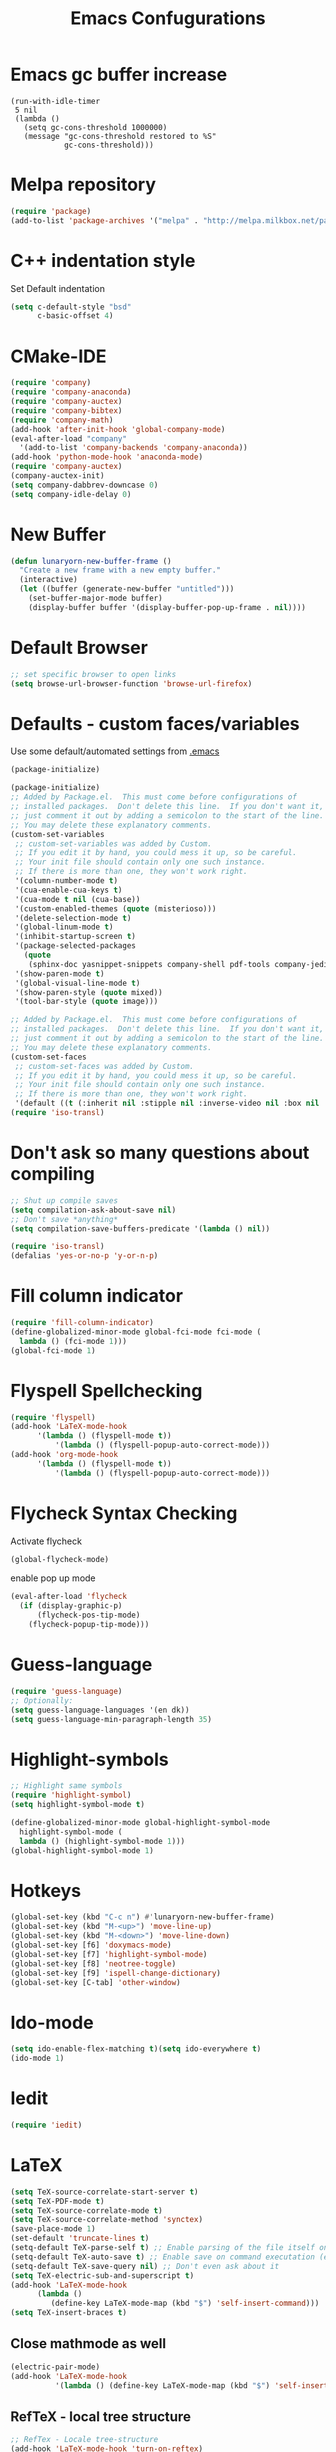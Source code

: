 #+TITLE: Emacs Confugurations
* Emacs gc buffer increase
#+BEGIN_SRC emacs lisp
(run-with-idle-timer
 5 nil
 (lambda ()
   (setq gc-cons-threshold 1000000)
   (message "gc-cons-threshold restored to %S"
            gc-cons-threshold)))
#+END_SRC
  
* Melpa repository
  #+BEGIN_SRC emacs-lisp
(require 'package)
(add-to-list 'package-archives '("melpa" . "http://melpa.milkbox.net/packages/") t)
  #+END_SRC

* C++ indentation style
  Set Default indentation
  #+BEGIN_SRC emacs-lisp
(setq c-default-style "bsd"
      c-basic-offset 4)
  #+END_SRC
* CMake-IDE
  # #+BEGIN_SRC emacs-lisp
  # (require 'rtags)
  # (cmake-ide-setup)
  # #+END_SRC
  # * Company-mode
  #+BEGIN_SRC emacs-lisp
(require 'company)
(require 'company-anaconda)
(require 'company-auctex)
(require 'company-bibtex)
(require 'company-math)
(add-hook 'after-init-hook 'global-company-mode)
(eval-after-load "company"
  '(add-to-list 'company-backends 'company-anaconda))
(add-hook 'python-mode-hook 'anaconda-mode)
(require 'company-auctex)
(company-auctex-init)
(setq company-dabbrev-downcase 0)
(setq company-idle-delay 0)
  #+END_SRC
* New Buffer
  #+BEGIN_SRC emacs-lisp
(defun lunaryorn-new-buffer-frame ()
  "Create a new frame with a new empty buffer."
  (interactive)
  (let ((buffer (generate-new-buffer "untitled")))
    (set-buffer-major-mode buffer)
    (display-buffer buffer '(display-buffer-pop-up-frame . nil))))
  #+END_SRC
* Default Browser
  #+BEGIN_SRC emacs-lisp
;; set specific browser to open links
(setq browse-url-browser-function 'browse-url-firefox)   
  #+END_SRC

* Defaults - custom faces/variables
  Use some default/automated settings from [[file:~/.emacs][.emacs]]
  #+BEGIN_SRC emacs-lisp
(package-initialize)
  #+END_SRC

  #+BEGIN_SRC emacs-lisp
(package-initialize)
;; Added by Package.el.  This must come before configurations of
;; installed packages.  Don't delete this line.  If you don't want it,
;; just comment it out by adding a semicolon to the start of the line.
;; You may delete these explanatory comments.
(custom-set-variables
 ;; custom-set-variables was added by Custom.
 ;; If you edit it by hand, you could mess it up, so be careful.
 ;; Your init file should contain only one such instance.
 ;; If there is more than one, they won't work right.
 '(column-number-mode t)
 '(cua-enable-cua-keys t)
 '(cua-mode t nil (cua-base))
 '(custom-enabled-themes (quote (misterioso)))
 '(delete-selection-mode t)
 '(global-linum-mode t)
 '(inhibit-startup-screen t)
 '(package-selected-packages
   (quote
    (sphinx-doc yasnippet-snippets company-shell pdf-tools company-jedi pretty-symbols sublimity latex-preview-pane paredit company company-anaconda company-auctex company-bibtex company-c-headers company-irony company-math neotree irony auctex-lua auctex-latexmk)))
 '(show-paren-mode t)
 '(global-visual-line-mode t)
 '(show-paren-style (quote mixed))
 '(tool-bar-style (quote image)))

;; Added by Package.el.  This must come before configurations of
;; installed packages.  Don't delete this line.  If you don't want it,
;; just comment it out by adding a semicolon to the start of the line.
;; You may delete these explanatory comments.
(custom-set-faces
 ;; custom-set-faces was added by Custom.
 ;; If you edit it by hand, you could mess it up, so be careful.
 ;; Your init file should contain only one such instance.
 ;; If there is more than one, they won't work right.
 '(default ((t (:inherit nil :stipple nil :inverse-video nil :box nil :strike-through nil :overline nil :underline nil :slant normal :weight normal :height 113 :width normal :foundry "unknown")))))
(require 'iso-transl)
  #+END_SRC

* Don't ask so many questions about compiling
  #+BEGIN_SRC emacs-lisp
;; Shut up compile saves
(setq compilation-ask-about-save nil)
;; Don't save *anything*
(setq compilation-save-buffers-predicate '(lambda () nil))

(require 'iso-transl)
(defalias 'yes-or-no-p 'y-or-n-p)
  #+END_SRC

* Fill column indicator
  #+BEGIN_SRC emacs-lisp
(require 'fill-column-indicator)
(define-globalized-minor-mode global-fci-mode fci-mode (
  lambda () (fci-mode 1)))
(global-fci-mode 1)

#+END_SRC
* Flyspell Spellchecking
  #+BEGIN_SRC emacs-lisp
(require 'flyspell)
(add-hook 'LaTeX-mode-hook
	  '(lambda () (flyspell-mode t))
          '(lambda () (flyspell-popup-auto-correct-mode)))
(add-hook 'org-mode-hook
	  '(lambda () (flyspell-mode t))
          '(lambda () (flyspell-popup-auto-correct-mode)))
          
  #+END_SRC

* Flycheck Syntax Checking
  Activate flycheck
#+BEGIN_SRC emacs-lisp
(global-flycheck-mode)
#+END_SRC

  enable pop up mode
  #+BEGIN_SRC emacs-lisp
(eval-after-load 'flycheck
  (if (display-graphic-p)
      (flycheck-pos-tip-mode)
    (flycheck-popup-tip-mode)))
  #+END_SRC
* Guess-language
#+BEGIN_SRC emacs-lisp
(require 'guess-language)
;; Optionally:
(setq guess-language-languages '(en dk))
(setq guess-language-min-paragraph-length 35)
#+END_SRC
  
* Highlight-symbols
  #+BEGIN_SRC emacs-lisp
;; Highlight same symbols
(require 'highlight-symbol)
(setq highlight-symbol-mode t)

(define-globalized-minor-mode global-highlight-symbol-mode 
  highlight-symbol-mode (
  lambda () (highlight-symbol-mode 1)))
(global-highlight-symbol-mode 1)
  #+END_SRC
* Hotkeys
  #+BEGIN_SRC emacs-lisp
(global-set-key (kbd "C-c n") #'lunaryorn-new-buffer-frame)
(global-set-key (kbd "M-<up>") 'move-line-up)
(global-set-key (kbd "M-<down>") 'move-line-down)
(global-set-key [f6] 'doxymacs-mode)
(global-set-key [f7] 'highlight-symbol-mode)
(global-set-key [f8] 'neotree-toggle)
(global-set-key [f9] 'ispell-change-dictionary)
(global-set-key [C-tab] 'other-window)
  #+END_SRC

* Ido-mode
  #+BEGIN_SRC emacs-lisp
(setq ido-enable-flex-matching t)(setq ido-everywhere t)
(ido-mode 1)
  #+END_SRC

* Iedit
#+BEGIN_SRC emacs-lisp
(require 'iedit)
#+END_SRC
* LaTeX
  #+BEGIN_SRC emacs-lisp
(setq TeX-source-correlate-start-server t)
(setq TeX-PDF-mode t)
(setq TeX-source-correlate-mode t)
(setq TeX-source-correlate-method 'synctex)
(save-place-mode 1)
(set-default 'truncate-lines t)
(setq-default TeX-parse-self t) ;; Enable parsing of the file itself on load
(setq-default TeX-auto-save t) ;; Enable save on command executation (e.g., LaTeX)
(setq-default TeX-save-query nil) ;; Don't even ask about it
(setq TeX-electric-sub-and-superscript t)
(add-hook 'LaTeX-mode-hook
	  (lambda ()
	     (define-key LaTeX-mode-map (kbd "$") 'self-insert-command)))
(setq TeX-insert-braces t)

  #+END_SRC


** Close mathmode as well
   #+BEGIN_SRC emacs-lisp
(electric-pair-mode)
(add-hook 'LaTeX-mode-hook
          '(lambda () (define-key LaTeX-mode-map (kbd "$") 'self-insert-command)))
   #+END_SRC


** RefTeX - local tree structure
   #+BEGIN_SRC emacs-lisp
;; RefTex - Locale tree-structure
(add-hook 'LaTeX-mode-hook 'turn-on-reftex)
(setq reftex-plug-into-AUCTeX t)
   #+END_SRC
* Neotree
  #+BEGIN_SRC emacs-lisp
(require 'neotree)
(require 'all-the-icons)
(setq neo-theme (if (display-graphic-p) 'icons 'arrow))

  #+END_SRC
* Org-mode
  All the settings for OrgMode to be fancy and nifty.
** Allowing execution of code blocks
#+BEGIN_SRC emacs-lisp
(org-babel-do-load-languages
 'org-babel-load-languages '(
(C . t)
(emacs-lisp . t)
(latex . t)
(sh . t)
(python . t)
))
#+END_SRC
** Org-bullets
   Pretty bullet points
   #+BEGIN_SRC emacs-lisp
   (require 'org-bullets)
   (add-hook 'org-mode-hook (lambda () (org-bullets-mode 1)))
   #+END_SRC
   
** Fancy todo-tiles
   Make a fancy symbol for the todo tiles.
   #+BEGIN_SRC emacs-lisp
(setq org-todo-keywords '((sequence "☛ TODO(t)" "|" "⚑ DOING(w)" "|" "✔ DONE(d)" "|" "✘ CANCELED(c)")))
   #+END_SRC
   
** Export to Twitter Bootstrap
   Twitter bootstrap is a really neat looking layout for the exportet HTML files.
   #+BEGIN_SRC emacs-lisp
(require 'ox-twbs)
   #+END_SRC

** Pretty fontification
   #+BEGIN_SRC emacs-lisp
(setq org-src-fontify-natively t)
   #+END_SRC

** Smiles-mode
#+BEGIN_SRC emacs-lisp
;; smiles major mode
(require 'easymenu)

(defun smiles-cml ()
  "Convert the smiles string in the buffer to CML."
  (interactive)
  (let ((smiles (buffer-string)))
    (switch-to-buffer (get-buffer-create "SMILES-CML"))
    (erase-buffer)
    (insert
     (shell-command-to-string
      (format "obabel -:\"%s\" -ocml 2> /dev/null"
              smiles)))
    (goto-char (point-min))
    (xml-mode)))

(defun smiles-names ()
  (interactive)
  (browse-url
   (format "http://cactus.nci.nih.gov/chemical/structure/%s/names"
           (buffer-string))))

(defvar smiles-mode-map
  (make-sparse-keymap)
  "Keymap for smiles-mode.")

(define-key smiles-mode-map (kbd "C-c C-c") 'smiles-cml)
(define-key smiles-mode-map (kbd "C-c C-n") 'smiles-names)

(define-key smiles-mode-map [menu-bar] (make-sparse-keymap))

(let ((menu-map (make-sparse-keymap "SMILES")))
  (define-key smiles-mode-map [menu-bar smiles] (cons "SMILES" menu-map))

  (define-key menu-map [cml]
    '("CML" . smiles-cml))
  (define-key menu-map [names]
    '("Names" . smiles-names)))

;;;###autoload
(define-derived-mode smiles-mode fundamental-mode "☺"
  "Major mode for SMILES code."
  (setq buffer-invisibility-spec '(t)))



(provide 'smiles-mode)

;;; smiles-mode.el ends here

#+END_SRC
** Table of contents
#+BEGIN_SRC emacs-lisp
(if (require 'toc-org nil t)
    (add-hook 'org-mode-hook 'toc-org-mode)
  (warn "toc-org not found"))'
#+END_SRC
* Python
** Jedi-mode
   #+BEGIN_SRC emacs-lisp
(add-hook 'python-mode-hook 'jedi:setup)
(setq jedi:complete-on-dot t)                 ; optional
   #+END_SRC

** Python docstrings
   #+BEGIN_SRC emacs-lisp
;;Python docstrings
(add-hook 'python-mode-hook
	  (lambda ()(require 'sphinx-doc)(sphinx-doc-mode t)))
   #+END_SRC
* Self-defined function
** Move-line up and down
   #+BEGIN_SRC emacs-lisp
;; Move line up and down
(defun move-line (n)
  "Move the current line up or down by N lines."
  (interactive "p")
  (setq col (current-column))
  (beginning-of-line) (setq start (point))
  (end-of-line) (forward-char) (setq end (point))
  (let ((line-text (delete-and-extract-region start end)))
    (forward-line n)
    (insert line-text)
    ;; restore point to original column in moved line
    (forward-line -1)
    (forward-char col)))

(defun move-line-up (n)
  "Move the current line up by N lines."
  (interactive "p")
  (move-line (if (null n) -1 (- n))))

(defun move-line-down (n)
  "Move the current line down by N lines."
  (interactive "p")
  (move-line (if (null n) 1 n)))
   #+END_SRC
** Move region up and down
   #+BEGIN_SRC emacs-lisp
(defun move-region (start end n)
  "Move the current region up or down by N lines."
  (interactive "r\np")
  (let ((line-text (delete-and-extract-region start end)))
    (forward-line n)
    (let ((start (point)))
      (insert line-text)
      (setq deactivate-mark nil)
      (set-mark start))))

(defun move-region-up (start end n)
  "Move the current line up by N lines."
  (interactive "r\np")
  (move-region start end (if (null n) -1 (- n))))

(defun move-region-down (start end n)
  "Move the current line down by N lines."
  (interactive "r\np")
  (move-region start end (if (null n) 1 n)))

(global-set-key (kbd "M-<up>") 'move-region-up)
(global-set-key (kbd "M-<down>") 'move-region-down)
   #+END_SRC
* Smooth scroll
  #+BEGIN_SRC emacs-lisp
;; Smooth scrolling and map
(require 'sublimity)
(require 'sublimity-scroll)
;;(require 'sublimity-attractive)
(sublimity-mode 1)
(setq sublimity-scroll-weight 5
      sublimity-scroll-drift-length 1)
  #+END_SRC

* Yasnippet
a package making tab completion stupidly easy to set up and use for all modes.

  #+BEGIN_SRC emacs-lisp
(require 'yasnippet)           
(yas-global-mode 1)
  #+END_SRC

* Default init-file
  #+BEGIN_SRC emacs-lisp
(find-file "/home/fuzie/Dropbox/TODO/todo.org")
  
  #+END_SRC
